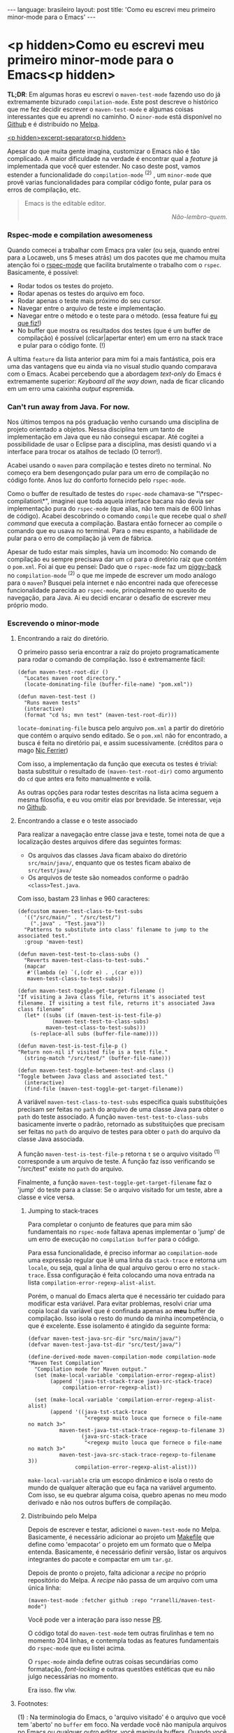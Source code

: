 #+OPTIONS: -*- eval: (org-jekyll-mode) -*-
#+AUTHOR: Renan Ranelli (renanranelli@gmail.com)
#+OPTIONS: toc:nil n:3
#+STARTUP: oddeven
#+STARTUP: hidestars
#+BEGIN_HTML
---
language: brasileiro
layout: post
title: 'Como eu escrevi meu primeiro minor-mode para o Emacs'
---
#+END_HTML

* <p hidden>Como eu escrevi meu primeiro minor-mode para o Emacs<p hidden>

  *TL;DR*: Em algumas horas eu escrevi o =maven-test-mode= fazendo uso do já
  extremamente bizurado =compilation-mode=. Este post descreve o histórico que
  me fez decidir escrever o =maven-test-mode= e algumas coisas interessantes que
  eu aprendi no caminho. O =minor-mode= está disponível no [[https://github.com/rranelli/rranelli.github.io][Github]] e é
  distribuído no [[http://melpa.org/#/maven-test-mode][Melpa]].

  _<p hidden>excerpt-separator<p hidden>_

  Apesar do que muita gente imagina, customizar o Emacs não é tão complicado. A
  maior dificuldade na verdade é encontrar qual a /feature/ já implementada que
  você quer estender. No caso deste post, vamos estender a funcionalidade do
  =compilation-mode= ^(2) , um =minor-mode= que provê varias funcionalidades
  para compilar código fonte, pular para os erros de compilação, etc.

  #+begin_quote
  Emacs is the editable editor.

  @@html:<div align="right"><i>@@

  Não-lembro-quem.

  @@html:</i></div>@@
  #+end_quote

*** Rspec-mode e compilation awesomeness

    Quando comecei a trabalhar com Emacs pra valer (ou seja, quando entrei para
    a Locaweb, uns 5 meses atrás) um dos pacotes que me chamou muita atenção foi
    o [[https://github.com/pezra/rspec-mode][rspec-mode]] que facilita brutalmente o trabalho com o =rspec=. Basicamente,
    é possível:

    - Rodar todos os testes do projeto.
    - Rodar apenas os testes do arquivo em foco.
    - Rodar apenas o teste mais próximo do seu cursor.
    - Navegar entre o arquivo de teste e implementação.
    - Navegar entre o método e o teste para o método. (essa feature fui [[https://github.com/pezra/rspec-mode/pull/91][eu que fiz!]])
    - No buffer que mostra os resultados dos testes (que é um buffer de
      compilação) é possível (clicar|apertar enter) em um erro na stack trace e
      pular para o código fonte. (!)

    A ultima =feature= da lista anterior para mim foi a mais fantástica, pois
    era uma das vantagens que eu ainda via no visual studio quando comparava com
    o Emacs. Acabei percebendo que a abordagem /text-only/ do Emacs é
    extremamente superior: /Keyboard all the way down/, nada de ficar clicando
    em um erro uma caixinha /output/ espremida.

*** Can't run away from Java. For now.

    Nos últimos tempos na pós graduação venho cursando uma disciplina de projeto
    orientado a objetos. Nessa disciplina tem um tanto de implementação em Java
    que eu não consegui escapar. Até cogitei a possibilidade de usar o Eclipse
    para a disciplina, mas desisti quando vi a interface para trocar os atalhos
    de teclado (O terror!).

    Acabei usando o =maven= para compilação e testes direto no terminal. No
    começo era bem desengonçado pular para um erro de compilação no código
    fonte. Anos luz do conforto fornecido pelo =rspec-mode=.

    Como o buffer de resultado de testes do =rspec-mode= chamava-se
    "\*rspec-compilation\*", imaginei que toda aquela interface bacana não devia
    ser implementação pura do =rspec-mode= (que alias, não tem mais de 600
    linhas de código). Acabei descobrindo o comando =compile= que recebe qual o
    /shell command/ que executa a compilação. Bastara então fornecer ao compile
    o comando que eu usava no terminal. Para o meu espanto, a habilidade de
    pular para o erro de compilação já vem de fábrica.

    Apesar de tudo estar mais simples, havia um incomodo: No comando de
    compilação eu sempre precisava dar um =cd= para o diretório raiz que contém
    o =pom.xml=. Foi ai que eu pensei: Dado que o =rspec-mode= faz um [[http://en.wikipedia.org/wiki/Piggyback_%2528transportation%2529][piggy-back]]
    no =compilation-mode= ^(2) o que me impede de escrever um modo análogo para
    o =maven=? Busquei pela internet e não encontrei nada que oferecesse
    funcionalidade parecida ao =rspec-mode=, principalmente no quesito de
    navegação, para Java. Ai eu decidi encarar o desafio de escrever meu próprio
    modo.

*** Escrevendo o minor-mode
***** Encontrando a raiz do diretório.

      O primeiro passo seria encontrar a raiz do projeto programaticamente para
      rodar o comando de compilação. Isso é extremamente fácil:

      #+begin_src elisp
(defun maven-test-root-dir ()
  "Locates maven root directory."
  (locate-dominating-file (buffer-file-name) "pom.xml"))

(defun maven-test-test ()
  "Runs maven tests"
  (interactive)
  (format "cd %s; mvn test" (maven-test-root-dir)))
      #+end_src

      =locate-dominating-file= busca pelo arquivo =pom.xml= a partir do
      diretório que contém o arquivo sendo editado. Se o =pom.xml= não for
      encontrado, a busca é feita no diretório pai, e assim sucessivamente.
      (créditos para o mago [[https://github.com/nicferrier/emacs-mvn/blob/master/mvn-help.el][Nic Ferrier]])

      Com isso, a implementação da função que executa os testes é trivial: basta
      substituir o resultado de =(maven-test-root-dir)= como argumento do =cd=
      que antes era feito manualmente e voilá.

      As outras opções para rodar testes descritas na lista acima seguem a mesma
      filosofia, e eu vou omitir elas por brevidade. Se interessar, veja no
      [[https://github.com/rranelli/rranelli.github.io][Github]].

***** Encontrando a classe e o teste associado

      Para realizar a navegação entre classe java e teste, tomei nota de que a
      localização destes arquivos difere das seguintes formas:

        - Os arquivos das classes Java ficam abaixo do diretório =src/main/java/=, enquanto que os testes ficam abaixo de =src/test/java/=
        - Os arquivos de teste são nomeados conforme o padrão =<class>Test.java=.

	Com isso, bastam 23 linhas e 960 caracteres:

	#+begin_src elisp
(defcustom maven-test-class-to-test-subs
  '(("/src/main/" . "/src/test/")
    (".java" . "Test.java"))
  "Patterns to substitute into class' filename to jump to the associated test."
  :group 'maven-test)

(defun maven-test-test-to-class-subs ()
  "Reverts maven-test-class-to-test-subs."
  (mapcar
   #'(lambda (e) `(,(cdr e) . ,(car e)))
   maven-test-class-to-test-subs))

(defun maven-test-toggle-get-target-filename ()
"If visiting a Java class file, returns it's associated test filename. If visiting a test file, returns it's associated Java class filename"
  (let* ((subs (if (maven-test-is-test-file-p)
		   (maven-test-test-to-class-subs)
		 maven-test-class-to-test-subs)))
    (s-replace-all subs (buffer-file-name))))

(defun maven-test-is-test-file-p ()
"Return non-nil if visited file is a test file."
  (string-match "/src/test/" (buffer-file-name)))

(defun maven-test-toggle-between-test-and-class ()
"Toggle between Java class and associated test."
  (interactive)
  (find-file (maven-test-toggle-get-target-filename))
	#+end_src

	A variável =maven-test-class-to-test-subs= especifica quais
	substituições precisam ser feitas no =path= do arquivo de uma classe
	Java para obter o =path= do teste associado. A função
	=maven-test-test-to-class-subs= basicamente inverte o padrão, retornado
	as substituições que precisam ser feitas no =path= do arquivo de testes
	para obter o =path= do arquivo da classe Java associada.

	A função =maven-test-is-test-file-p= retorna =t= se o arquivo visitado
	^(1) corresponde a um arquivo de teste. A função faz isso verificando se
	"/src/test" existe no =path= do arquivo.

	Finalmente, a função =maven-test-toggle-get-target-filename= faz o
	'jump' do teste para a classe: Se o arquivo visitado for um teste, abre
	a classe e vice versa.

******* Jumping to stack-traces

	Para completar o conjunto de features que para mim são fundamentais no
	=rspec-mode= faltava apenas implementar o 'jump' de um erro de execução
	no =compilation buffer= para o código.

	Para essa funcionalidade, é preciso informar ao =compilation-mode= uma
	expressão regular que lê uma linha da =stack-trace= e retorna um
	=locale=, ou seja, qual a linha de qual arquivo gerou o erro no
	=stack-trace=. Essa configuração é feita colocando uma nova entrada na
	lista =compilation-error-regexp-alist-alist=.

	Porém, o manual do Emacs alerta que é necessário ter cuidado para
	modificar esta variável. Para evitar problemas, resolvi criar uma copia
	local da variável que é confinada apenas ao *meu* buffer de compilação.
	Isso isola o resto do mundo da minha incompetência, o que é excelente.
	Esse isolamento é atingido da seguinte forma:

	#+begin_src elisp
(defvar maven-test-java-src-dir "src/main/java/")
(defvar maven-test-java-tst-dir "src/test/java/")

(define-derived-mode maven-compilation-mode compilation-mode "Maven Test Compilation"
  "Compilation mode for Maven output."
  (set (make-local-variable 'compilation-error-regexp-alist)
       (append '(java-tst-stack-trace java-src-stack-trace)
	       compilation-error-regexp-alist))

  (set (make-local-variable 'compilation-error-regexp-alist-alist)
       (append '((java-tst-stack-trace
                  "<regexp muito louca que fornece o file-name no match 3>"
		  maven-test-java-tst-stack-trace-regexp-to-filename 3)
                 (java-src-stack-trace
                  "<regexp muito louca que fornece o file-name no match 3>"
		  maven-test-java-src-stack-trace-regexp-to-filename 3))
               compilation-error-regexp-alist-alist)))
	#+end_src

	=make-local-variable= cria um escopo dinâmico e isola o resto do mundo
	de qualquer alteração que eu faça na variável argumento. Com isso, se eu
	quebrar alguma coisa, quebro apenas no meu modo derivado e não nos
	outros buffers de compilação.

******* Distribuindo pelo Melpa

	Depois de escrever e testar, adicionei o =maven-test-mode= no Melpa.
	Basicamente, é necessário adicionar ao projeto um [[https://github.com/rranelli/maven-test-mode/blob/master/Makefile][Makefile]] que define
	como 'empacotar' o projeto em um formato que o Melpa entenda.
	Basicamente, é necessário definir versão, listar os arquivos integrantes
	do pacote e compactar em um =tar.gz=.

	Depois de pronto o projeto, falta adicionar a /recipe/ no próprio
	repositório do Melpa. A /recipe/ não passa de um arquivo com uma única
	linha:

	#+begin_src elisp
(maven-test-mode :fetcher github :repo "rranelli/maven-test-mode")
	#+end_src

	Você pode ver a interação para isso nesse [[https://github.com/milkypostman/melpa/pull/2122][PR]].

	O código total do =maven-test-mode= tem outras firulinhas e tem no
	momento 204 linhas, e contempla todas as features fundamentais do
	=rspec-mode= que eu listei acima.

	O =rspec-mode= ainda define outras coisas secundárias como formatação,
	/font-locking/ e outras questões estéticas que eu não julgo necessárias
	no momento.

	Era isso. flw vlw.

***** Footnotes:

      (1) : Na terminologia do Emacs, o 'arquivo visitado' é o arquivo que você
      tem 'aberto' no =buffer= em foco. Na verdade você não manipula arquivos no
      Emacs ou qualquer outro editor, você manipula buffers. Quando você "salva"
      o arquivo, na realidade você está escrevendo o conteúdo do buffer em
      disco. Pura firulice sintática.

      (2) : Basicamente muitos modos que precisam "(clicar|apertar enter) em uma
      ocorrência e pular para o arquivo fonte" fazem uso do =compilation-mode=.
      Essa é uma das belezas de escrever software generalista: As pessoas vão
      usar o seu software pra fazer coisas que você não pode nem imaginar. O
      =compilation-mode= foi escrito para você compilar coisas, mas a galera dos
      programas para buscar texto em arquivo (Ack, grep, Ag, Pt) usam o
      =compilation-mode= para pular da saída no console para o código fonte.
      Para o [[https://github.com/bling/pt.el/blob/master/pt.el][Platinum Searcher (Pt)]] o código que faz isso tudo não tem nem 100
      linhas, pois faz um /piggy-back/ feroz no =compilation-mode=.
